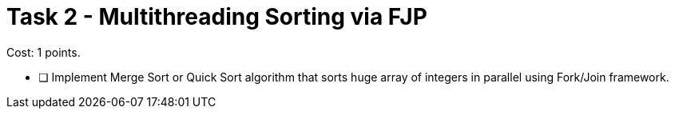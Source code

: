 = Task 2 - Multithreading Sorting via FJP

Cost: 1 points.

- [ ] Implement Merge Sort or Quick Sort algorithm that sorts huge array of integers in parallel using Fork/Join framework.
